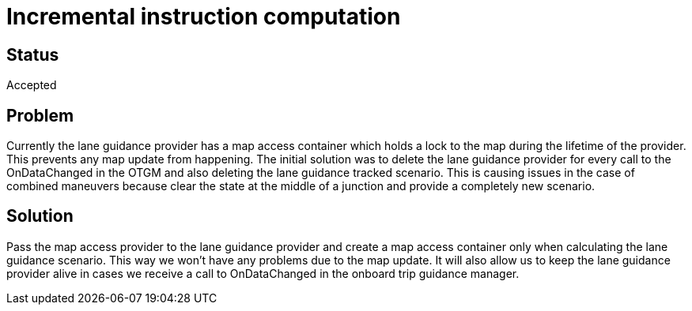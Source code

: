 // Copyright (C) 2018 TomTom NV. All rights reserved.
//
// This software is the proprietary copyright of TomTom NV and its subsidiaries and may be
// used for internal evaluation purposes or commercial use strictly subject to separate
// license agreement between you and TomTom NV. If you are the licensee, you are only permitted
// to use this software in accordance with the terms of your license agreement. If you are
// not the licensee, you are not authorized to use this software in any manner and should
// immediately return or destroy it.

= Incremental instruction computation

== Status

Accepted

== Problem
Currently the lane guidance provider has a map access container which holds a lock to the map during the lifetime of the provider.
This prevents any map update from happening. The initial solution was to delete the
lane guidance provider for every call to the OnDataChanged in the OTGM and also deleting the lane guidance tracked scenario.
This is causing issues in the case of combined maneuvers because clear the state at the middle of a junction and provide
a completely new scenario.

== Solution

Pass the map access provider to the lane guidance provider and create a map
access container only when calculating the lane guidance scenario. This way we won't have any problems due to the map update.
It will also allow us to keep the lane guidance provider alive in cases we receive a call to OnDataChanged in the onboard
trip guidance manager.
